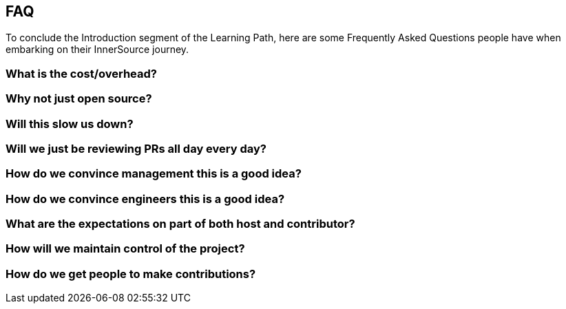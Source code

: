 == FAQ

To conclude the Introduction segment of the Learning Path, here are some Frequently Asked Questions people have when embarking on their InnerSource journey.

=== What is the cost/overhead?

=== Why not just open source?

=== Will this slow us down?

=== Will we just be reviewing PRs all day every day?

=== How do we convince management this is a good idea?

=== How do we convince engineers this is a good idea?

=== What are the expectations on part of both host and contributor?

=== How will we maintain control of the project?

=== How do we get people to make contributions?